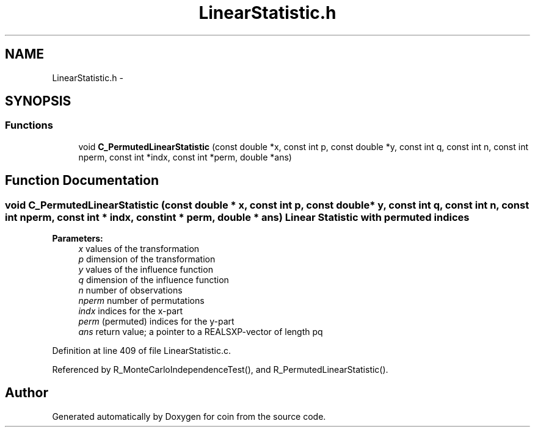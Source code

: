 .TH "LinearStatistic.h" 3 "Tue Dec 21 2010" "coin" \" -*- nroff -*-
.ad l
.nh
.SH NAME
LinearStatistic.h \- 
.SH SYNOPSIS
.br
.PP
.SS "Functions"

.in +1c
.ti -1c
.RI "void \fBC_PermutedLinearStatistic\fP (const double *x, const int p, const double *y, const int q, const int n, const int nperm, const int *indx, const int *perm, double *ans)"
.br
.in -1c
.SH "Function Documentation"
.PP 
.SS "void C_PermutedLinearStatistic (const double * x, const int p, const double * y, const int q, const int n, const int nperm, const int * indx, const int * perm, double * ans)"Linear Statistic with permuted indices
.br
 
.PP
\fBParameters:\fP
.RS 4
\fIx\fP values of the transformation 
.br
\fIp\fP dimension of the transformation 
.br
\fIy\fP values of the influence function 
.br
\fIq\fP dimension of the influence function 
.br
\fIn\fP number of observations 
.br
\fInperm\fP number of permutations 
.br
\fIindx\fP indices for the x-part 
.br
\fIperm\fP (permuted) indices for the y-part 
.br
\fIans\fP return value; a pointer to a REALSXP-vector of length pq 
.RE
.PP

.PP
Definition at line 409 of file LinearStatistic.c.
.PP
Referenced by R_MonteCarloIndependenceTest(), and R_PermutedLinearStatistic().
.SH "Author"
.PP 
Generated automatically by Doxygen for coin from the source code.
